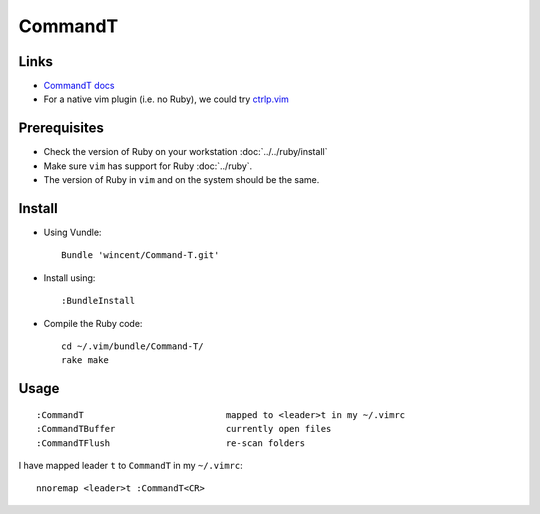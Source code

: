 CommandT
********

Links
=====

- `CommandT docs`_
- For a native vim plugin (i.e. no Ruby), we could try `ctrlp.vim`_

.. _`CommandT docs`: http://git.wincent.com/command-t.git/blob_plain/HEAD:/doc/command-t.txt
.. _`ctrlp.vim`: http://kien.github.com/ctrlp.vim/

Prerequisites
=============

- Check the version of Ruby on your workstation :doc:`../../ruby/install`
- Make sure ``vim`` has support for Ruby :doc:`../ruby`.
- The version of Ruby in ``vim`` and on the system should be the same.

Install
=======

- Using Vundle:

  ::

    Bundle 'wincent/Command-T.git'

- Install using:

  ::

    :BundleInstall

- Compile the Ruby code:

  ::

    cd ~/.vim/bundle/Command-T/
    rake make

Usage
=====

::

  :CommandT                           mapped to <leader>t in my ~/.vimrc
  :CommandTBuffer                     currently open files
  :CommandTFlush                      re-scan folders

I have mapped leader ``t`` to ``CommandT`` in my ``~/.vimrc``:

::

  nnoremap <leader>t :CommandT<CR>
